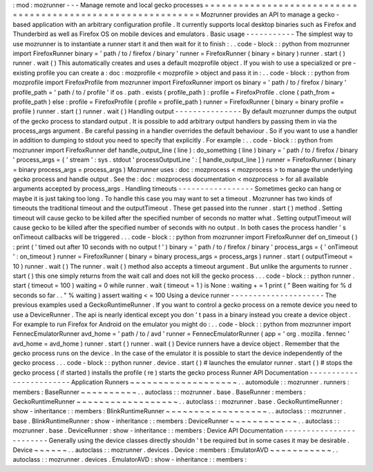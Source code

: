 :
mod
:
mozrunner
-
-
-
Manage
remote
and
local
gecko
processes
=
=
=
=
=
=
=
=
=
=
=
=
=
=
=
=
=
=
=
=
=
=
=
=
=
=
=
=
=
=
=
=
=
=
=
=
=
=
=
=
=
=
=
=
=
=
=
=
=
=
=
=
=
=
=
=
=
=
=
=
Mozrunner
provides
an
API
to
manage
a
gecko
-
based
application
with
an
arbitrary
configuration
profile
.
It
currently
supports
local
desktop
binaries
such
as
Firefox
and
Thunderbird
as
well
as
Firefox
OS
on
mobile
devices
and
emulators
.
Basic
usage
-
-
-
-
-
-
-
-
-
-
-
The
simplest
way
to
use
mozrunner
is
to
instantiate
a
runner
start
it
and
then
wait
for
it
to
finish
:
.
.
code
-
block
:
:
python
from
mozrunner
import
FirefoxRunner
binary
=
'
path
/
to
/
firefox
/
binary
'
runner
=
FirefoxRunner
(
binary
=
binary
)
runner
.
start
(
)
runner
.
wait
(
)
This
automatically
creates
and
uses
a
default
mozprofile
object
.
If
you
wish
to
use
a
specialized
or
pre
-
existing
profile
you
can
create
a
:
doc
:
mozprofile
<
mozprofile
>
object
and
pass
it
in
:
.
.
code
-
block
:
:
python
from
mozprofile
import
FirefoxProfile
from
mozrunner
import
FirefoxRunner
import
os
binary
=
'
path
/
to
/
firefox
/
binary
'
profile_path
=
'
path
/
to
/
profile
'
if
os
.
path
.
exists
(
profile_path
)
:
profile
=
FirefoxProfile
.
clone
(
path_from
=
profile_path
)
else
:
profile
=
FirefoxProfile
(
profile
=
profile_path
)
runner
=
FirefoxRunner
(
binary
=
binary
profile
=
profile
)
runner
.
start
(
)
runner
.
wait
(
)
Handling
output
-
-
-
-
-
-
-
-
-
-
-
-
-
-
-
By
default
mozrunner
dumps
the
output
of
the
gecko
process
to
standard
output
.
It
is
possible
to
add
arbitrary
output
handlers
by
passing
them
in
via
the
process_args
argument
.
Be
careful
passing
in
a
handler
overrides
the
default
behaviour
.
So
if
you
want
to
use
a
handler
in
addition
to
dumping
to
stdout
you
need
to
specify
that
explicitly
.
For
example
:
.
.
code
-
block
:
:
python
from
mozrunner
import
FirefoxRunner
def
handle_output_line
(
line
)
:
do_something
(
line
)
binary
=
'
path
/
to
/
firefox
/
binary
'
process_args
=
{
'
stream
'
:
sys
.
stdout
'
processOutputLine
'
:
[
handle_output_line
]
}
runner
=
FirefoxRunner
(
binary
=
binary
process_args
=
process_args
)
Mozrunner
uses
:
doc
:
mozprocess
<
mozprocess
>
to
manage
the
underlying
gecko
process
and
handle
output
.
See
the
:
doc
:
mozprocess
documentation
<
mozprocess
>
for
all
available
arguments
accepted
by
process_args
.
Handling
timeouts
-
-
-
-
-
-
-
-
-
-
-
-
-
-
-
-
-
Sometimes
gecko
can
hang
or
maybe
it
is
just
taking
too
long
.
To
handle
this
case
you
may
want
to
set
a
timeout
.
Mozrunner
has
two
kinds
of
timeouts
the
traditional
timeout
and
the
outputTimeout
.
These
get
passed
into
the
runner
.
start
(
)
method
.
Setting
timeout
will
cause
gecko
to
be
killed
after
the
specified
number
of
seconds
no
matter
what
.
Setting
outputTimeout
will
cause
gecko
to
be
killed
after
the
specified
number
of
seconds
with
no
output
.
In
both
cases
the
process
handler
'
s
onTimeout
callbacks
will
be
triggered
.
.
.
code
-
block
:
:
python
from
mozrunner
import
FirefoxRunner
def
on_timeout
(
)
:
print
(
'
timed
out
after
10
seconds
with
no
output
!
'
)
binary
=
'
path
/
to
/
firefox
/
binary
'
process_args
=
{
'
onTimeout
'
:
on_timeout
}
runner
=
FirefoxRunner
(
binary
=
binary
process_args
=
process_args
)
runner
.
start
(
outputTimeout
=
10
)
runner
.
wait
(
)
The
runner
.
wait
(
)
method
also
accepts
a
timeout
argument
.
But
unlike
the
arguments
to
runner
.
start
(
)
this
one
simply
returns
from
the
wait
call
and
does
not
kill
the
gecko
process
.
.
.
code
-
block
:
:
python
runner
.
start
(
timeout
=
100
)
waiting
=
0
while
runner
.
wait
(
timeout
=
1
)
is
None
:
waiting
+
=
1
print
(
"
Been
waiting
for
%
d
seconds
so
far
.
.
"
%
waiting
)
assert
waiting
<
=
100
Using
a
device
runner
-
-
-
-
-
-
-
-
-
-
-
-
-
-
-
-
-
-
-
-
-
The
previous
examples
used
a
GeckoRuntimeRunner
.
If
you
want
to
control
a
gecko
process
on
a
remote
device
you
need
to
use
a
DeviceRunner
.
The
api
is
nearly
identical
except
you
don
'
t
pass
in
a
binary
instead
you
create
a
device
object
.
For
example
to
run
Firefox
for
Android
on
the
emulator
you
might
do
:
.
.
code
-
block
:
:
python
from
mozrunner
import
FennecEmulatorRunner
avd_home
=
'
path
/
to
/
avd
'
runner
=
FennecEmulatorRunner
(
app
=
'
org
.
mozilla
.
fennec
'
avd_home
=
avd_home
)
runner
.
start
(
)
runner
.
wait
(
)
Device
runners
have
a
device
object
.
Remember
that
the
gecko
process
runs
on
the
device
.
In
the
case
of
the
emulator
it
is
possible
to
start
the
device
independently
of
the
gecko
process
.
.
.
code
-
block
:
:
python
runner
.
device
.
start
(
)
#
launches
the
emulator
runner
.
start
(
)
#
stops
the
gecko
process
(
if
started
)
installs
the
profile
(
re
)
starts
the
gecko
process
Runner
API
Documentation
-
-
-
-
-
-
-
-
-
-
-
-
-
-
-
-
-
-
-
-
-
-
-
-
Application
Runners
~
~
~
~
~
~
~
~
~
~
~
~
~
~
~
~
~
~
~
.
.
automodule
:
:
mozrunner
.
runners
:
members
:
BaseRunner
~
~
~
~
~
~
~
~
~
~
.
.
autoclass
:
:
mozrunner
.
base
.
BaseRunner
:
members
:
GeckoRuntimeRunner
~
~
~
~
~
~
~
~
~
~
~
~
~
~
~
~
~
~
.
.
autoclass
:
:
mozrunner
.
base
.
GeckoRuntimeRunner
:
show
-
inheritance
:
:
members
:
BlinkRuntimeRunner
~
~
~
~
~
~
~
~
~
~
~
~
~
~
~
~
~
~
.
.
autoclass
:
:
mozrunner
.
base
.
BlinkRuntimeRunner
:
show
-
inheritance
:
:
members
:
DeviceRunner
~
~
~
~
~
~
~
~
~
~
~
~
.
.
autoclass
:
:
mozrunner
.
base
.
DeviceRunner
:
show
-
inheritance
:
:
members
:
Device
API
Documentation
-
-
-
-
-
-
-
-
-
-
-
-
-
-
-
-
-
-
-
-
-
-
-
-
Generally
using
the
device
classes
directly
shouldn
'
t
be
required
but
in
some
cases
it
may
be
desirable
.
Device
~
~
~
~
~
~
.
.
autoclass
:
:
mozrunner
.
devices
.
Device
:
members
:
EmulatorAVD
~
~
~
~
~
~
~
~
~
~
~
.
.
autoclass
:
:
mozrunner
.
devices
.
EmulatorAVD
:
show
-
inheritance
:
:
members
:
